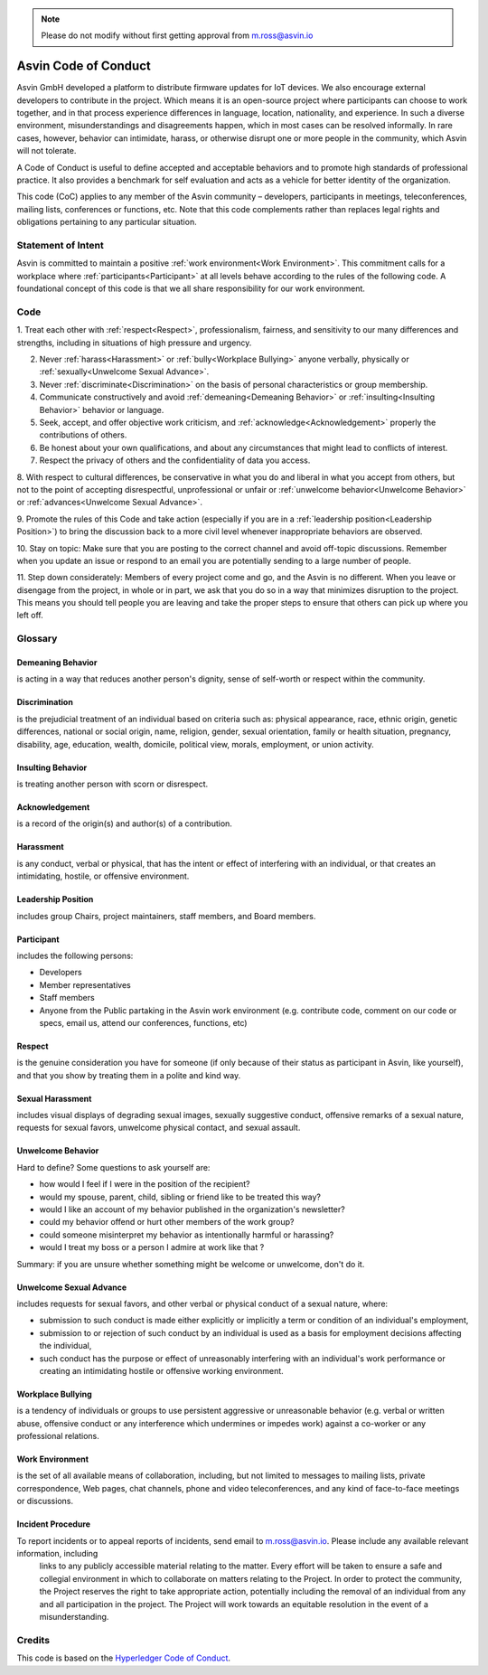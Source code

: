 .. note:: Please do not modify without first getting approval from m.ross@asvin.io

Asvin Code of Conduct
#####################
Asvin GmbH developed a platform to distribute firmware updates for IoT devices. We also encourage external developers to contribute in the 
project. Which means it is an open-source project where participants can choose to work together, and in that process experience differences in 
language, location, nationality, and experience. In such a diverse environment, misunderstandings and disagreements happen, which in most cases 
can be resolved informally. In rare cases, however, behavior can intimidate, harass, or otherwise disrupt one or more people in the community, 
which Asvin will not tolerate.

A Code of Conduct is useful to define accepted and acceptable behaviors and to promote high standards of professional practice. It also provides a 
benchmark for self evaluation and acts as a vehicle for better identity of the organization.

This code (CoC) applies to any member of the Asvin community – developers, participants in meetings, teleconferences, mailing lists, conferences or 
functions, etc. Note that this code complements rather than replaces legal rights and obligations pertaining to any particular situation.

Statement of Intent
*******************
Asvin is committed to maintain a positive :ref:`work environment<Work Environment>`. This commitment calls for a workplace where 
:ref:`participants<Participant>` at all levels behave according to the rules of the following code. A foundational concept of this code is that 
we all share responsibility for our work environment.

Code
****
1. Treat each other with :ref:`respect<Respect>`, professionalism, fairness, and sensitivity to our many differences and strengths, including in 
situations of high pressure and urgency.

2. Never :ref:`harass<Harassment>` or :ref:`bully<Workplace Bullying>` anyone verbally, physically or :ref:`sexually<Unwelcome Sexual Advance>`.

3. Never :ref:`discriminate<Discrimination>` on the basis of personal characteristics or group membership.

4. Communicate constructively and avoid :ref:`demeaning<Demeaning Behavior>` or :ref:`insulting<Insulting Behavior>` behavior or language.

5. Seek, accept, and offer objective work criticism, and :ref:`acknowledge<Acknowledgement>` properly the contributions of others.

6. Be honest about your own qualifications, and about any circumstances that might lead to conflicts of interest.

7. Respect the privacy of others and the confidentiality of data you access.

8. With respect to cultural differences, be conservative in what you do and liberal in what you accept from others, but not to the point of 
accepting disrespectful, unprofessional or unfair or :ref:`unwelcome behavior<Unwelcome Behavior>` or :ref:`advances<Unwelcome Sexual Advance>`.

9. Promote the rules of this Code and take action (especially if you are in a :ref:`leadership position<Leadership Position>`) to bring the 
discussion back to a more civil level whenever inappropriate behaviors are observed.

10. Stay on topic: Make sure that you are posting to the correct channel and avoid off-topic discussions. Remember when you update an issue or 
respond to an email you are potentially sending to a large number of people.

11. Step down considerately: Members of every project come and go, and the Asvin is no different. When you leave or disengage from the project, 
in whole or in part, we ask that you do so in a way that minimizes disruption to the project. This means you should tell people you are leaving 
and take the proper steps to ensure that others can pick up where you left off.

Glossary
********

.. _Demeaning Behavior:

Demeaning Behavior
==================
is acting in a way that reduces another person's dignity, sense of self-worth or respect within the community.

.. _Discrimination:

Discrimination
==============
is the prejudicial treatment of an individual based on criteria such as: physical appearance, race, ethnic origin, genetic differences, national 
or social origin, name, religion, gender, sexual orientation, family or health situation, pregnancy, disability, age, education, wealth, domicile, 
political view, morals, employment, or union activity.

.. _Insulting Behavior:

Insulting Behavior
==================

is treating another person with scorn or disrespect.

.. _Acknowledgement:

Acknowledgement
===============
is a record of the origin(s) and author(s) of a contribution.

.. _Harassment:

Harassment
==========
is any conduct, verbal or physical, that has the intent or effect of interfering with an individual, or that creates an intimidating, hostile, or 
offensive environment.

.. _Leadership Position:

Leadership Position
===================
includes group Chairs, project maintainers, staff members, and Board members.

.. _Participant:

Participant
===========
includes the following persons:

- Developers
- Member representatives
- Staff members
- Anyone from the Public partaking in the Asvin work environment (e.g. contribute code, comment on our code or specs, email us, attend our 
  conferences, functions, etc)

.. _Respect:

Respect
=======
is the genuine consideration you have for someone (if only because of their status as participant in Asvin, like yourself), and that you show 
by treating them in a polite and kind way.

.. _Sexual Harassment:

Sexual Harassment
=================
includes visual displays of degrading sexual images, sexually suggestive conduct, offensive remarks of a sexual nature, requests for sexual favors, 
unwelcome physical contact, and sexual assault.

.. _Unwelcome Behavior:

Unwelcome Behavior
==================
Hard to define? Some questions to ask yourself are:

- how would I feel if I were in the position of the recipient?
- would my spouse, parent, child, sibling or friend like to be treated this way?
- would I like an account of my behavior published in the organization's newsletter?
- could my behavior offend or hurt other members of the work group?
- could someone misinterpret my behavior as intentionally harmful or harassing?
- would I treat my boss or a person I admire at work like that ?

Summary: if you are unsure whether something might be welcome or unwelcome, don't do it.

.. _Unwelcome Sexual Advance:

Unwelcome Sexual Advance
========================
includes requests for sexual favors, and other verbal or physical conduct of a sexual nature, where:

- submission to such conduct is made either explicitly or implicitly a term or condition of an individual's employment,
- submission to or rejection of such conduct by an individual is used as a basis for employment decisions affecting the individual,
- such conduct has the purpose or effect of unreasonably interfering with an individual's work performance or creating an intimidating hostile or 
  offensive working environment.

.. _Workplace Bullying:

Workplace Bullying
==================
is a tendency of individuals or groups to use persistent aggressive or unreasonable behavior (e.g. verbal or written abuse, offensive conduct or 
any interference which undermines or impedes work) against a co-worker or any professional relations.

.. _Work Environment:

Work Environment
================
is the set of all available means of collaboration, including, but not limited to messages to mailing lists, private correspondence, Web pages, 
chat channels, phone and video teleconferences, and any kind of face-to-face meetings or discussions.

Incident Procedure
==================
To report incidents or to appeal reports of incidents, send email to m.ross@asvin.io. Please include any available relevant information, including
 links to any publicly accessible material relating to the matter. Every effort will be taken to ensure a safe and collegial environment in which 
 to collaborate on matters relating to the Project. In order to protect the community, the Project reserves the right to take appropriate action, 
 potentially including the removal of an individual from any and all participation in the project. The Project will work towards an equitable 
 resolution in the event of a misunderstanding.

Credits
*******
This code is based on the `Hyperledger Code of Conduct <https://wiki.hyperledger.org/display/HYP/Hyperledger+Code+of+Conduct>`_.
